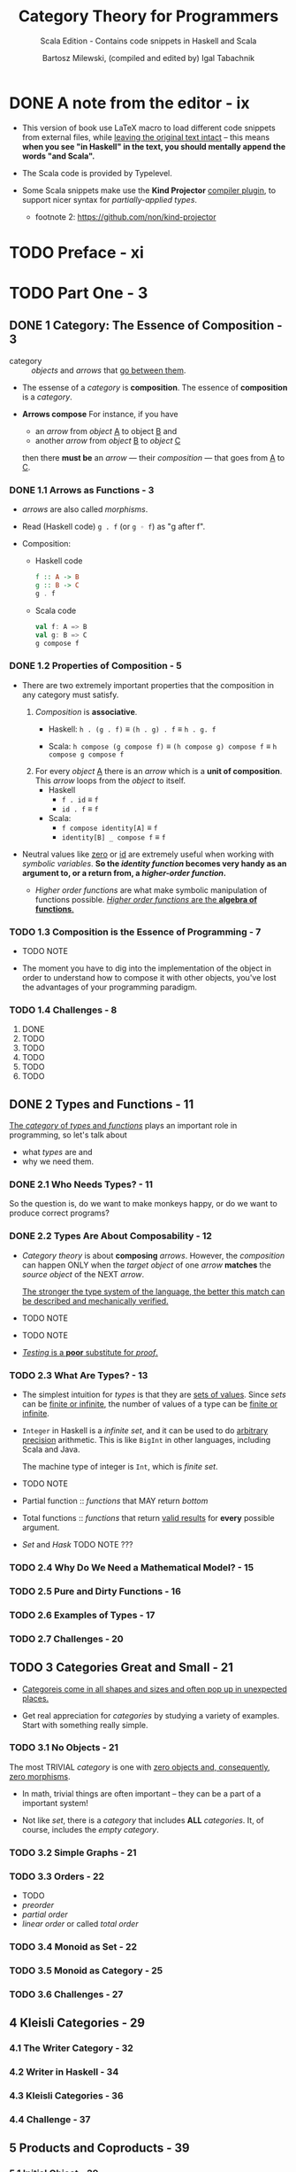 #+TITLE: Category Theory for Programmers
#+SUBTITLE: Scala Edition - Contains code snippets in Haskell and Scala
#+AUTHOR: Bartosz Milewski, (compiled and edited by) Igal Tabachnik
#+VERSION: v1.3.0-0-g6bb0bc0 - August 12, 2019
#+STARTUP: entitiespretty

* DONE A note from the editor - ix
  CLOSED: [2019-05-30 Thu 11:33]
  - This version of book use LaTeX macro to load different code snippets from
    external files, while _leaving the original text intact_ -- this means
    *when you see "in Haskell" in the text, you should mentally append the words
    "and Scala".*

  - The Scala code is provided by Typelevel.

  - Some Scala snippets make use the *Kind Projector* _compiler plugin_, to support
    nicer syntax for /partially-applied types/.
    + footnote 2: https://github.com/non/kind-projector

* TODO Preface - xi
* TODO Part One - 3
** DONE 1 Category: The Essence of Composition - 3
   CLOSED: [2019-04-05 Fri 13:43]
   - category :: /objects/ and /arrows/ that _go between them_.

   - The essense of a /category/ is *composition*.
     The essence of *composition* is a /category/.

   - *Arrows compose*
     For instance, if you have
     + an /arrow/ from /object/ _A_ to object _B_
       and
     + another /arrow/ from /object/ _B_ to /object/ _C_

     then there *must be* an /arrow/ — their /composition/ — that goes from _A_
     to _C_.

*** DONE 1.1 Arrows as Functions - 3
    CLOSED: [2019-05-31 Fri 13:52]
    - /arrows/ are also called /morphisms/.

    - Read (Haskell code) ~g . f~ (or ~g ◦ f~) as "g after f".

    - Composition:
      + Haskell code
        #+begin_src haskell
          f :: A -> B
          g :: B -> C
          g . f
        #+end_src

      + Scala code
        #+begin_src scala
          val f: A => B
          val g: B => C
          g compose f
        #+end_src

*** DONE 1.2 Properties of Composition - 5
    CLOSED: [2019-05-31 Fri 14:06]
    - There are two extremely important properties that the composition in any category
      must satisfy.
      1. /Composition/ is *associative*.
         + Haskell: ~h . (g . f)~ \equiv{} ~(h . g) . f~ \equiv{} ~h . g. f~

         + Scala: ~h compose (g compose f)~ \equiv{} ~(h compose g) compose f~ \equiv{} ~h compose g compose f~

      2. For every /object/ _A_ there is an /arrow/ which is a *unit of composition*.
         This /arrow/ loops from the /object/ to itself.
         + Haskell
           * ~f . id~ \equiv{} ~f~
           * ~id . f~ \equiv{} ~f~

         + Scala:
           * ~f compose identity[A]~ \equiv{} ~f~
           * ~identity[B] _ compose f~ \equiv{} ~f~

    - Neutral values like _zero_ or _id_ are extremely useful when working with
      /symbolic variables/.
        *So the /identity function/ becomes very handy as an argument to, or a
      return from, a /higher-order function/.*

      + /Higher order functions/ are what make symbolic manipulation of functions
        possible. _/Higher order functions/ are the *algebra of functions*._

*** TODO 1.3 Composition is the Essence of Programming - 7
    - TODO NOTE

    - The moment you have to dig into the implementation of the object in order
      to understand how to compose it with other objects,
      you've lost the advantages of your programming paradigm.

*** TODO 1.4 Challenges - 8
    1. DONE
    2. TODO
    3. TODO
    4. TODO
    5. TODO
    6. TODO

** DONE 2 Types and Functions - 11
   CLOSED: [2019-06-01 Sat 00:15]
   _The /category/ of /types/ and /functions/_ plays an important role in programming,
   so let's talk about
   - what /types/ are
     and
   - why we need them.

*** DONE 2.1 Who Needs Types? - 11
    CLOSED: [2019-05-31 Fri 23:30]
    So the question is, do we want to make monkeys happy, or do we want to
    produce correct programs?

*** DONE 2.2 Types Are About Composability - 12
    CLOSED: [2019-05-31 Fri 23:30]
    - /Category theory/ is about *composing* /arrows/.
      However, the /composition/ can happen ONLY when the /target object/ of one
      /arrow/ *matches* the /source object/ of the NEXT /arrow/.

      _The stronger the type system of the language, the better this match can be
      described and mechanically verified._

    - TODO NOTE

    - TODO NOTE

    - _/Testing/ is a *poor* substitute for /proof/._

*** TODO 2.3 What Are Types? - 13
    - The simplest intuition for /types/ is that they are _sets of values_.
      Since /sets/ can be _finite or infinite_, the number of values of a type
      can be _finite or infinite_.

    - ~Integer~ in Haskell is a /infinite set/, and it can be used to do _arbitrary
      precision_ arithmetic. This is like ~BigInt~ in other languages, including
      Scala and Java.

      The machine type of integer is ~Int~, which is /finite set/.

    - TODO NOTE

    - Partial function :: /functions/ that MAY return /bottom/

    - Total functions :: /functions/ that return _valid results_ for *every*
         possible argument.

    - /Set/ and /Hask/
      TODO NOTE ???

*** TODO 2.4 Why Do We Need a Mathematical Model? - 15
*** TODO 2.5 Pure and Dirty Functions - 16
*** TODO 2.6 Examples of Types - 17
*** TODO 2.7 Challenges - 20

** TODO 3 Categories Great and Small - 21
   - _Categoreis come in all shapes and sizes and often pop up in unexpected
     places._

   - Get real appreciation for /categories/ by studying a variety of examples.
     Start with something really simple.

*** TODO 3.1 No Objects - 21
    The most TRIVIAL /category/ is one with _zero objects and, consequently,
    zero morphisms_.

    - In math, trivial things are often important -- they can be a part
      of a important system!

    - Not like /set/, there is a /category/ that includes *ALL* /categories/.
      It, of course, includes the /empty category/.

*** TODO 3.2 Simple Graphs - 21
*** TODO 3.3 Orders - 22
    - TODO
    - /preorder/
    - /partial order/
    - /linear order/ or called /total order/
*** TODO 3.4 Monoid as Set - 22
*** TODO 3.5 Monoid as Category - 25
*** TODO 3.6 Challenges - 27

** 4 Kleisli Categories - 29
*** 4.1 The Writer Category - 32
*** 4.2 Writer in Haskell - 34
*** 4.3 Kleisli Categories - 36
*** 4.4 Challenge - 37

** 5 Products and Coproducts - 39
*** 5.1 Initial Object - 39
*** 5.2 Terminal Object - 41
*** 5.3 Duality - 42
*** 5.4 Isomorphisms - 42
*** 5.5 Products - 44
*** 5.6 Coproduct - 49
*** 5.7 Asymmetry - 51
*** 5.8 Challenges - 53
*** 5.9 Bibliography - 54

** 6 Simple Algebraic Data Types - 55
*** 6.1 Product Types - 55
*** 6.2 Records - 59
*** 6.3 Sum Types - 61
*** 6.4 Algebra of Types - 64
*** 6.5 Challenges - 67

** 7 Functors - 69
*** 7.1 Functors in Programming - 71
**** 7.1.1 The Maybe Functor - 71
**** 7.1.2 Equational Reasoning - 73
**** 7.1.3 Optional - 75
**** 7.1.4 Typeclasses - 76
**** 7.1.5 Functor in C++ - 77
**** 7.1.6 The List Functor - 78
**** 7.1.7 The Reader Functor - 80

*** 7.2 Functors as Containers - 81
*** 7.3 Functor Composition - 84
*** 7.4 Challenges - 86

** 8 Functoriality - 87
*** 8.1 Bifunctors - 87
*** 8.2 Product and Coproduct Bifunctors - 89
*** 8.3 Functorial Algebraic Data Types - 91
*** 8.4 Functors in C++ - 94
*** 8.5 The Writer Functor - 96
*** 8.6 Covariant and Contravariant Functors - 98
*** 8.7 Profunctors - 100
*** 8.8 The Hom-Functor - 102
*** 8.9 Challenges - 102

** 9 Function Types - 105
*** 9.1 Universal Construction - 106
*** 9.2 Currying - 109
*** 9.3 Exponentials - 112
*** 9.4 Cartesian Closed Categories - 113
*** 9.5 Exponentials and Algebraic Data Types - 114
**** 9.5.1 Zeroth Power - 114
**** 9.5.2 Powers of One - 114
**** 9.5.3 First Power - 115
**** 9.5.4 Exponentials of Sums - 115
**** 9.5.5 Exponentials of Exponentials - 115
**** 9.5.6 Exponentials over Products - 116

*** 9.6 Curry-Howard Isomorphism - 116
*** 9.7 Bibliography - 118

** 10 Natural Transformations - 119
*** 10.1 Polymorphic Functions - 122
*** 10.2 Beyond Naturality - 127
*** 10.3 Functor Category - 129
*** 10.4 2-Categories - 131
*** 10.5 Conclusion - 135
*** 10.6 Challenges - 135

* Part Two - 139
** 11 Declarative Programming - 139
** 12 Limits and Colimits - 145
*** 12.1 Limit as a Natural Isomorphism - 149
*** 12.2 Examples of Limits - 152
*** 12.3 Colimits - 157
*** 12.4 Continuity - 158
*** 12.5 Challenges - 160

** 13 Free Monoids - 161
*** 13.1 Free Monoid in Haskell - 162
*** 13.2 Free Monoid Universal Construction - 163
*** 13.3 Challenges - 166

** 14 Representable Functors - 169
*** 14.1 The Hom Functor - 170
*** 14.2 Representable Functors - 172
*** 14.3 Challenges - 177
*** 14.4 Bibliography - 177

** 15 The Yoneda Lemma - 179
*** 15.1 Yoneda in Haskell - 183
*** 15.2 Co-Yoneda - 185
*** 15.3 Challenges - 186
*** 15.4 Bibliography - 186

** 16 Yoneda Embedding - 187
*** 16.1 The Embedding - 188
*** 16.2 Application to Haskell - 189
*** 16.3 Preorder Example - 190
*** 16.4 Naturality - 191
*** 16.5 Challenges - 192

* Part Three 207
** 17 It's All About Morphisms - 195
*** 17.1 Functors - 195
*** 17.2 Commuting Diagrams - 195
*** 17.3 Natural Transformations - 196
*** 17.4 Natural Isomorphisms - 197
*** 17.5 Hom-Sets - 198
*** 17.6 Hom-Set Isomorphisms - 198
*** 17.7 Asymmetry of Hom-Sets - 199
*** 17.8 Challenges - 199

** 18 Adjunctions - 201
*** 18.1 Adjunction and Unit/Counit Pair - 201
*** 18.2 Adjunctions and Hom-Sets - 206
*** 18.3 Product from Adjunction - 209
*** 18.4 Exponential from Adjunction - 212
*** 18.5 Challenges - 213

** 19 Free/Forgetful Adjunctions - 215
*** 19.1 Some Intuitions - 217
*** 19.2 Challenges - 219

** 20 Monads: Programmer's Definition - 221
*** 20.1 The Kleisli Category - 222
*** 20.2 Fish Anatomy - 225
*** 20.3 The do Notation - 227

** 21 Monads and Effects - 233
*** 21.1 The Problem - 233
*** 21.2 The Solution - 234
**** 21.2.1 Partiality - 234
**** 21.2.2 Nondeterminism - 235
**** 21.2.3 Read-Only State - 237
**** 21.2.4 Write-Only State - 239
**** 21.2.5 State - 240
**** 21.2.6 Exceptions - 241
**** 21.2.7 Continuations - 242
**** 21.2.8 Interactive Input - 244
**** 21.2.9 Interactive Output - 246

*** 21.3 Conclusion - 247

** 22 Monads Categorically - 249
*** 22.1 Monoidal Categories - 252
*** 22.2 Monoid in a Monoidal Category - 257
*** 22.3 Monads as Monoids - 258
*** 22.4 Monads from Adjunctions - 260

** 23 Comonads - 263
*** 23.1 Programming with Comonads - 264
*** 23.2 The Product Comonad - 264
*** 23.3 Dissecting the Composition - 266
*** 23.4 The Stream Comonad - 268
*** 23.5 Comonad Categorically - 270
*** 23.6 The Store Comonad - 272
*** 23.7 Challenges - 275

** 24 F-Algebras - 277
*** 24.1 Recursion - 280
*** 24.2 Category of F-Algebras - 282
*** 24.3 Natural Numbers - 284
*** 24.4 Catamorphisms - 285
*** 24.5 Folds - 287
*** 24.6 Coalgebras - 288
*** 24.7 Challenges - 291

** 25 Algebras for Monads - 293
*** 25.1 T-algebras - 295
*** 25.2 The Kleisli Category - 297
*** 25.3 Coalgebras for Comonads - 299
*** 25.4 Lenses - 299
*** 25.5 Challenges - 302

** 26 Ends and Coends - 303
*** 26.1 Dinatural Transformations - 304
*** 26.2 Ends - 305
*** 26.3 Ends as Equalizers - 308
*** 26.4 Natural Transformations as Ends - 310
*** 26.5 Coends - 311
*** 26.6 Ninja Yoneda Lemma - 314
*** 26.7 Profunctor Composition - 315

** 27 Kan Extensions - 317
*** 27.1 Right Kan Extension - 319
*** 27.2 Kan Extension as Adjunction - 320
*** 27.3 Left Kan Extension - 322
*** 27.4 Kan Extensions as Ends - 324
*** 27.5 Kan Extensions in Haskell - 326
*** 27.6 Free Functor - 329

** 28 Enriched Categories - 333
*** 28.1 Why Monoidal Category? - 334
*** 28.2 Monoidal Category - 334
*** 28.3 Enriched Category - 336
*** 28.4 Preorders - 337
*** 28.5 Metric Spaces - 338
*** 28.6 Enriched Functors - 339
*** 28.7 Self Enrichment - 340
*** 28.8 Relation to 𝟐-Categories - 341

** 29 Topoi - 343
*** 29.1 Subobject Classifier - 344
*** 29.2 Topos - 347
*** 29.3 Topoi and Logic - 347
*** 29.4 Challenges - 348

** 30 Lawvere Theories - 349
*** 30.1 Universal Algebra - 349
*** 30.2 Lawvere Theories - 350
*** 30.3 Models of Lawvere Theories - 353
*** 30.4 The Theory of Monoids - 354
*** 30.5 Lawvere Theories and Monads - 355
*** 30.6 Monads as Coends - 357
*** 30.7 Lawvere Theory of Side Effects - 359
*** 30.8 Challenges - 360
*** 30.9 Further Reading - 361

** 31 Monads, Monoids, and Categories - 363
*** 31.1 Bicategories - 363
*** 31.2 Monads - 367
*** 31.3 Challenges - 370
*** 31.4 Bibliography - 370

* Appendices - 371
* Index - 371
* Acknowledgments - 373
* Colophon - 374
* Copyleft notice - 375
